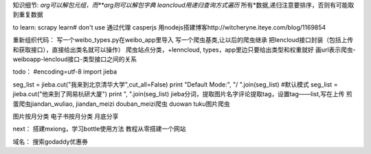 知识细节:
*arg可以解包元组，而**arg则可以解包字典
leancloud用递归查询方式遍历* 所有*数据,递归注意要排序，否则有可能取到重复数据

to learn:
scrapy learn# don't use
通过代理
casperjs
用nodejs搭建博客http://witcheryne.iteye.com/blog/1169854

重新组织代码：
写一个weibo_types.py在weibo_app里导入
写一个爬虫基类,让以后的爬虫继承
把lencloud接口封装（包括上传和获取接口），直接给出类名就可以操作）
爬虫站点分类，+lenncloud, types，app里边只要给出类型和权重就好
画url表示爬虫-weiboapp-lencloud接口-类型接口之间的关系


todo：
#encoding=utf-8
import jieba

seg_list = jieba.cut("我来到北京清华大学",cut_all=False)
print "Default Mode:", "/ ".join(seg_list) #默认模式
seg_list = jieba.cut("他来到了网易杭研大厦")
print ", ".join(seg_list)
jieba分词，提取图片名字评论提取tag，设置tag——list,写在上传
煎蛋爬虫jiandan_wuliao, jiandan_meizi
douban_meizi爬虫
duowan tuku图片爬虫


图片按月分类
电子书按月分类
月底分享

next：
搭建mxiong，学习bottle使用方法
教程从零搭建一个网站


域名：
搜索godaddy优惠券
